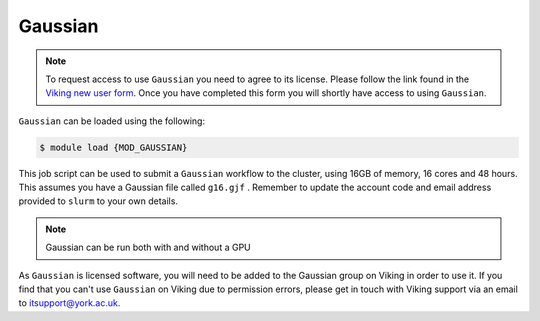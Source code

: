 Gaussian
========

.. note::

    To request access to use ``Gaussian`` you need to agree to its license. Please follow the link found in the `Viking new user form <https://docs.google.com/forms/d/e/1FAIpQLSfXkL10ypU6EQCBB2jS5oDwTpRMo77ppl7dvdbLnXm5zrKR7Q/viewform>`_. Once you have completed this form you will shortly have access to using ``Gaussian``.

``Gaussian`` can be loaded using the following:

.. code-block:: console

    $ module load {MOD_GAUSSIAN}

This job script can be used to submit a ``Gaussian`` workflow to the cluster, using 16GB of memory, 16 cores and 48 hours. This assumes you have a Gaussian file called ``g16.gjf`` . Remember to update the account code and email address provided to ``slurm`` to your own details.

.. code-block:: bash
    :linenos:

    {SHEBANG}
    #SBATCH --job-name=Gaussian_CPU_example    # Job Name
    #SBATCH --account=dept-proj-year           # Project account to use
    #SBATCH --mail-type= BEGIN, END, FAIL      # Mail events (NONE, BEGIN, END, FAIL, ALL)
    #SBATCH --mail-user=abc123@york.ac.uk      # Where to send mail
    #SBATCH --ntasks=1
    #SBATCH --cpus-per-task=16
    #SBATCH --mem=16gb
    #SBATCH --time=48:00:00
    #SBATCH --output=output.log
    #SBATCH --partition=nodes

    # Abort if any command fails
    set -e

    module purge                               # purge any loaded modules
    module load {MOD_GAUSSIAN}
    g16 g16.gjf

.. note::

    Gaussian can be run both with and without a GPU

As ``Gaussian`` is licensed software, you will need to be added to the Gaussian group on Viking in order to use it. If you find that you can't use ``Gaussian`` on Viking due to permission errors, please get in touch with Viking support via an email to itsupport@york.ac.uk.


